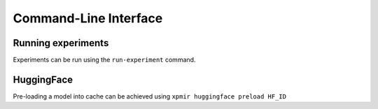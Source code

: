Command-Line Interface
======================


Running experiments
*******************

Experiments can be run using the ``run-experiment`` command.

HuggingFace
***********

Pre-loading a model into cache can be achieved using ``xpmir huggingface preload HF_ID``
